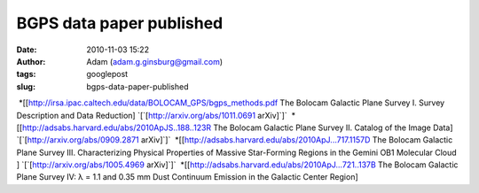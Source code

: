 BGPS data paper published
#########################
:date: 2010-11-03 15:22
:author: Adam (adam.g.ginsburg@gmail.com)
:tags: googlepost
:slug: bgps-data-paper-published

 \*[[http://irsa.ipac.caltech.edu/data/BOLOCAM\_GPS/bgps\_methods.pdf
The Bolocam Galactic Plane Survey I. Survey Description and Data
Reduction] \`[\`[http://arxiv.org/abs/1011.0691 arXiv]\`]\`
 \*[[http://adsabs.harvard.edu/abs/2010ApJS..188..123R The Bolocam
Galactic Plane Survey II. Catalog of the Image Data]
\`[\`[http://arxiv.org/abs/0909.2871 arXiv]\`]\`
 \*[[http://adsabs.harvard.edu/abs/2010ApJ...717.1157D The Bolocam
Galactic Plane Survey III. Characterizing Physical Properties of Massive
Star-Forming Regions in the Gemini OB1 Molecular Cloud ]
\`[\`[http://arxiv.org/abs/1005.4969 arXiv]\`]\`
 \*[[http://adsabs.harvard.edu/abs/2010ApJ...721..137B The Bolocam
Galactic Plane Survey IV: λ = 1.1 and 0.35 mm Dust Continuum Emission in
the Galactic Center Region]
